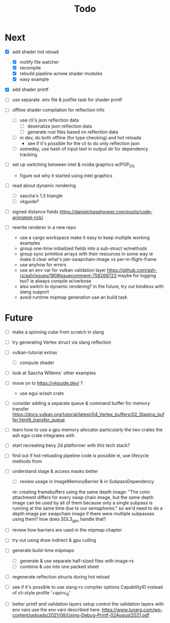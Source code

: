 #+title: Todo

* Next
- [X] add shader hot reload
  - [X] inotify file watcher
  - [X] recompile
  - [X] rebuild pipeline w/new shader modules
  - [X] easy example

- [X] add shader printf
- [ ] use separate .env file & justfile task for shader printf

- [ ] offline shader compilation for reflection info
  - [ ] use cli's json reflection data
    - [ ] deserialize json reflection data
    - [ ] generate rust files based on reflection data
  - [ ] in dev, do both offline (for type checking) and hot reloada
    - see if it's possible for the cli to do only reflection json
  - [ ] someday, use hash of input text in output dir for dependency tracking

- [ ] set up switching between intel & nvidia graphics w/POP_OS
  - figure out why it started using intel graphics

- [ ] read about dynamic rendering
  - [ ] sascha's 1.3 triangle
  - [ ] vkguide?

- [ ] signed distance fields
   https://danielchasehooper.com/posts/code-animated-rick/

- [ ] rewrite renderer in a new repo
  - use a cargo workspace
    make it easy to keep multiple working examples
  - group one-time initialized fields into a sub-struct w/methods
  - group sync primitive arrays with their resources in some way
    ie make it clear what's per-swapchain-image vs per-in-flight-frame
  - use anyhow for errors
  - use an env var for vulkan validation layer
    https://github.com/ash-rs/ash/issues/190#issuecomment-758269723
    maybe for logging too? ie always compile w/verbose
  - also switch to dynamic rendering?
    in the future, try out bindless with slang support
  - avoid runtime mipmap generation
    use an build task

* Future
- [ ] make a spinning cube from scratch in slang

- [ ] try generating Vertex struct via slang reflection

- [ ] vulkan-tutorial extras
  - [ ] compute shader

- [ ] look at Sascha Willems' other examples
- [ ] move on to https://vkguide.dev/ ?
  - use egui w/ash crate

- [ ] consider adding a separate queue & command buffer for memory transfer
  https://docs.vulkan.org/tutorial/latest/04_Vertex_buffers/02_Staging_buffer.html#_transfer_queue

- [ ] learn how to use a gpu memory allocator
  particularly the two crates the ash egui crate integrates with
- [ ] start recreating bevy 2d platformer with this tech stack?

- [ ] find out if hot-reloading pipeline code is possible
  ie, use lifecycle methods from

- [ ] understand stage & access masks better
  - [ ] review usage in ImageMemoryBarrier & in SubpassDependency
  re: creating framebuffers using the same depth image:
  "The color attachment differs for every swap chain image, but the same depth image can be used by all of them because only a single subpass is running at the same time due to our semaphores."
  so we'd need to do a depth image per swapchain image if there were multiple subpasses using them?
  how does SDL3_gpu handle that?
- [ ] review how barriers are used in the mipmap chapter

- [ ] try out using draw indirect & gpu culling

- [ ] generate build-time mipmaps
  - [ ] generate & use separate half-sized files with image-rs
  - [ ] combine & use into one packed sheet

- [ ] regenerate reflection structs during hot reload

- [ ] see if it's possible to use slang-rs compiler options CapabilityID
  instead of cli-style profile '+spirv_1_5'

- [ ] better printf and validation layers setup
  control the validation layers with env vars
  use the env vars described here:
  https://www.lunarg.com/wp-content/uploads/2021/08/Using-Debug-Printf-02August2021.pdf
